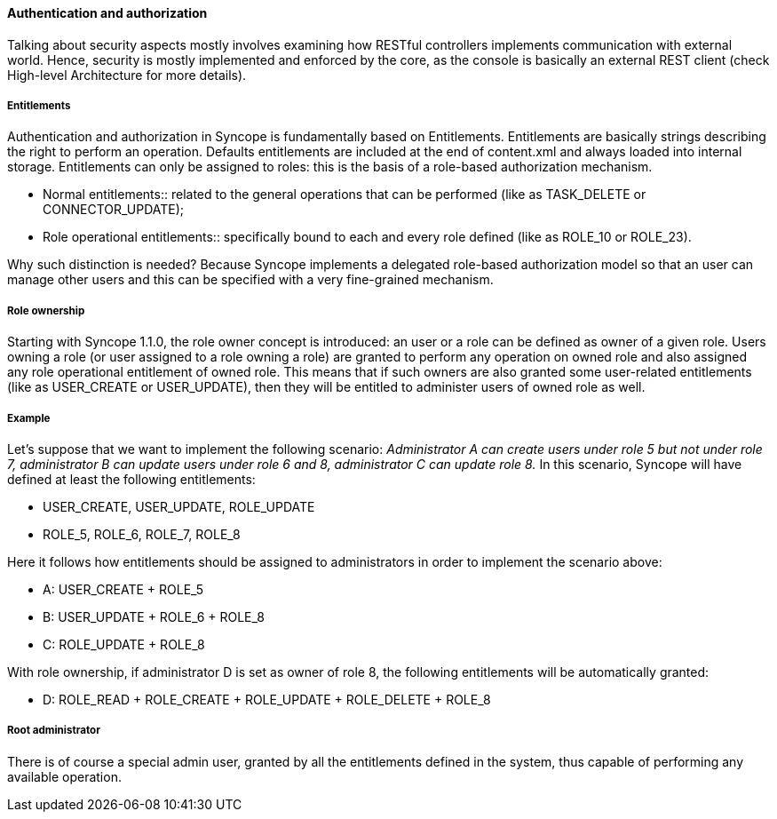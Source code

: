 //
// Licensed to the Apache Software Foundation (ASF) under one
// or more contributor license agreements.  See the NOTICE file
// distributed with this work for additional information
// regarding copyright ownership.  The ASF licenses this file
// to you under the Apache License, Version 2.0 (the
// "License"); you may not use this file except in compliance
// with the License.  You may obtain a copy of the License at
//
//   http://www.apache.org/licenses/LICENSE-2.0
//
// Unless required by applicable law or agreed to in writing,
// software distributed under the License is distributed on an
// "AS IS" BASIS, WITHOUT WARRANTIES OR CONDITIONS OF ANY
// KIND, either express or implied.  See the License for the
// specific language governing permissions and limitations
// under the License.
//

==== Authentication and authorization
Talking about security aspects mostly involves examining how RESTful controllers implements communication with external 
world. Hence, security is mostly implemented and enforced by the core, as the console is basically an external REST 
client (check High-level Architecture for more details).

===== Entitlements
Authentication and authorization in Syncope is fundamentally based on Entitlements. 
Entitlements are basically strings describing the right to perform an operation.
Defaults entitlements are included at the end of content.xml and always loaded into internal storage.
Entitlements can only be assigned to roles: this is the basis of a role-based authorization mechanism.

* Normal entitlements::
related to the general operations that can be performed (like as TASK_DELETE or CONNECTOR_UPDATE);
* Role operational entitlements::
specifically bound to each and every role defined (like as ROLE_10 or ROLE_23).

Why such distinction is needed? Because Syncope implements a delegated role-based authorization model so that an user 
can manage other users and this can be specified with a very fine-grained mechanism.

===== Role ownership
Starting with Syncope 1.1.0, the role owner concept is introduced: an user or a role can be defined as owner of a given 
role.
Users owning a role (or user assigned to a role owning a role) are granted to perform any operation on owned role and 
also assigned any role operational entitlement of owned role.
This means that if such owners are also granted some user-related entitlements (like as USER_CREATE or USER_UPDATE), 
then they will be entitled to administer users of owned role as well.

===== Example
Let's suppose that we want to implement the following scenario:
_Administrator A can create users under role 5 but not under role 7, administrator B can update users under role 6 and 8, 
administrator C can update role 8._
In this scenario, Syncope will have defined at least the following entitlements:

* USER_CREATE, USER_UPDATE, ROLE_UPDATE
* ROLE_5, ROLE_6, ROLE_7, ROLE_8

Here it follows how entitlements should be assigned to administrators in order to implement the scenario above:

* A: USER_CREATE + ROLE_5
* B: USER_UPDATE + ROLE_6 + ROLE_8
* C: ROLE_UPDATE + ROLE_8

With role ownership, if administrator D is set as owner of role 8, the following entitlements will be automatically 
granted:

* D: ROLE_READ + ROLE_CREATE + ROLE_UPDATE + ROLE_DELETE + ROLE_8

===== Root administrator
There is of course a special admin user, granted by all the entitlements defined in the system, thus capable of 
performing any available operation.